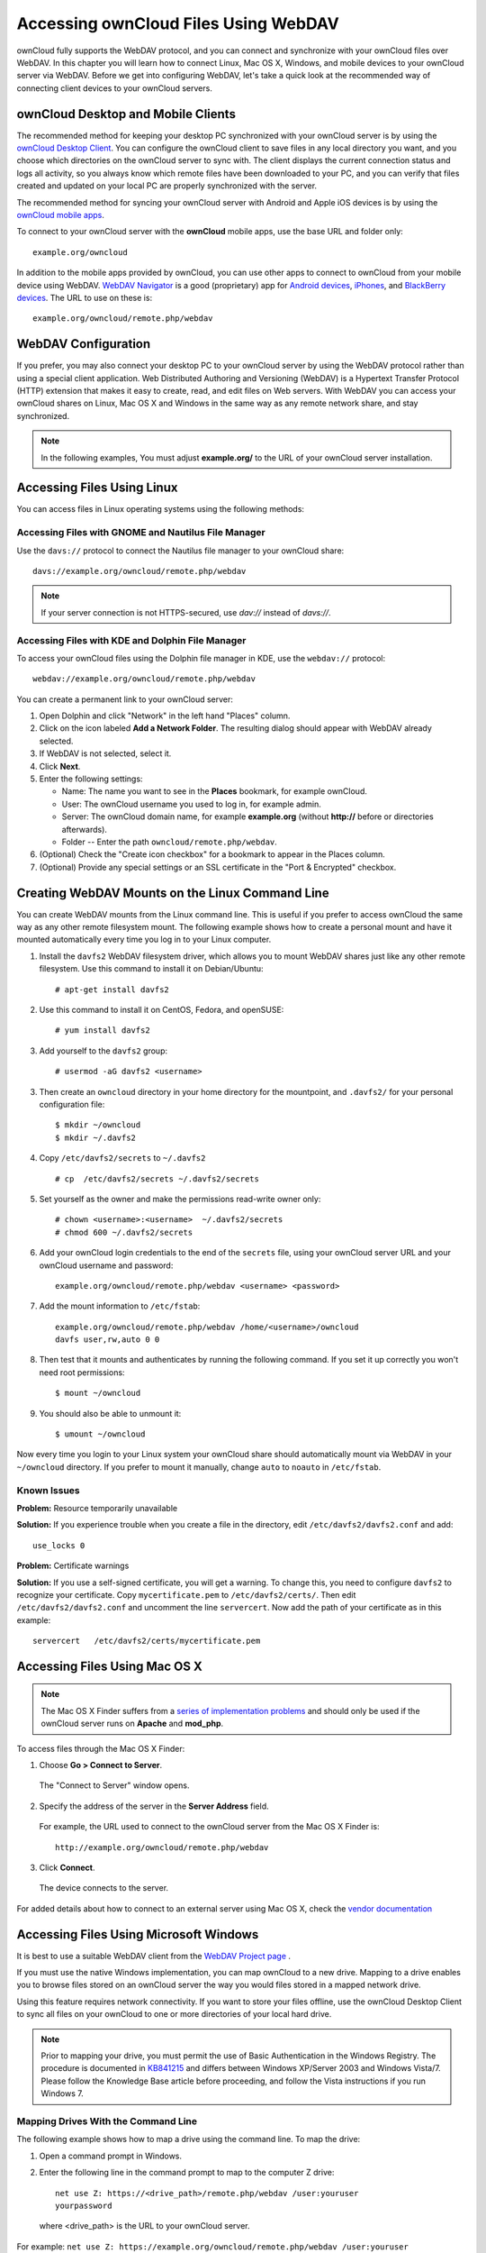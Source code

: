 Accessing ownCloud Files Using WebDAV
=====================================

ownCloud fully supports the WebDAV protocol, and you can
connect and synchronize with your ownCloud files over WebDAV.  In this 
chapter you will learn how to connect Linux, Mac OS X, Windows, and mobile 
devices to your ownCloud server via WebDAV. Before we get into configuring 
WebDAV, let's take a quick look at the recommended way of connecting client 
devices to your ownCloud servers.

ownCloud Desktop and Mobile Clients
-----------------------------------

The recommended method for keeping your desktop PC synchronized with your 
ownCloud server is by using the `ownCloud Desktop Client 
<http://doc.owncloud.org/desktop/1.7/>`_. You can configure the ownCloud client 
to save files in any local directory you want, and you choose which directories 
on the ownCloud server to sync with. The client displays the current connection 
status and logs all activity, so you always know which remote files have been 
downloaded to your PC, and you can verify that files created and updated on your 
local PC are properly synchronized with the server.

The recommended method for syncing your ownCloud server with Android and 
Apple iOS devices is by using the `ownCloud mobile apps 
<http://owncloud.org/install/#mobile>`_.

To connect to your ownCloud server with the **ownCloud** mobile apps, use the 
base URL and folder only::

    example.org/owncloud

In addition to the mobile apps provided by ownCloud, you can use other apps to 
connect to ownCloud from your mobile device using WebDAV. `WebDAV Navigator`_ is 
a good (proprietary) app for `Android devices`_, `iPhones`_, and `BlackBerry 
devices`_. The URL to use on these is::

    example.org/owncloud/remote.php/webdav
    
WebDAV Configuration
--------------------

If you prefer, you may also connect your desktop PC to your ownCloud server by 
using the WebDAV protocol rather than using a special client application. Web 
Distributed Authoring and Versioning (WebDAV) is a Hypertext Transfer Protocol 
(HTTP) extension that makes it easy to create, read, and edit files on Web 
servers. With WebDAV you can access your ownCloud shares on Linux, Mac OS X and 
Windows in the same way as any remote network share, and stay synchronized.

.. note:: In the following examples, You must adjust **example.org/** to the
   URL of your ownCloud server installation.

Accessing Files Using Linux
---------------------------

You can access files in Linux operating systems using the following methods:

Accessing Files with GNOME and Nautilus File Manager
~~~~~~~~~~~~~~~~~~~~~~~~~~~~~~~~~~~~~~~~~~~~~~~~~~~~

Use the ``davs://`` protocol to connect the Nautilus file manager to your 
ownCloud share::

  davs://example.org/owncloud/remote.php/webdav

.. note:: If your server connection is not HTTPS-secured, use `dav://` instead of `davs://`.

.. image:: ../images/webdav_gnome3_nautilus.png

Accessing Files with KDE and Dolphin File Manager
~~~~~~~~~~~~~~~~~~~~~~~~~~~~~~~~~~~~~~~~~~~~~~~~~

To access your ownCloud files using the Dolphin file manager in KDE, use 
the ``webdav://`` protocol::

    webdav://example.org/owncloud/remote.php/webdav

.. image:: ../images/webdav_dolphin.png

You can create a permanent link to your ownCloud server:

1. Open Dolphin and click "Network" in the left hand "Places" column.
2. Click on the icon labeled **Add a Network Folder**.
   The resulting dialog should appear with WebDAV already selected.
3. If WebDAV is not selected, select it.
4. Click **Next**.
5. Enter the following settings:

   * Name: The name you want to see in the **Places** bookmark, for example ownCloud.

   * User: The ownCloud username you used to log in, for example admin.
   
   * Server: The ownCloud domain name, for example **example.org** (without 
     **http://** before or directories afterwards).
   * Folder -- Enter the path ``owncloud/remote.php/webdav``.
6. (Optional) Check the "Create icon checkbox" for a bookmark to appear in the 
   Places column.
7. (Optional) Provide any special settings or an SSL certificate in the "Port & 
   Encrypted" checkbox.

Creating WebDAV Mounts on the Linux Command Line
------------------------------------------------

You can create WebDAV mounts from the Linux command line. This is useful if you 
prefer to access ownCloud the same way as any other remote filesystem mount.  
The following example shows how to create a personal mount and have it mounted 
automatically every time you log in to your Linux computer.

1. Install the ``davfs2`` WebDAV filesystem driver, which allows you to mount 
   WebDAV shares just like any other remote filesystem. Use this command to 
   install it on Debian/Ubuntu::
   
    # apt-get install davfs2
    
2. Use this command to install it on CentOS, Fedora, and openSUSE::

    # yum install davfs2    

3. Add yourself to the ``davfs2`` group::

    # usermod -aG davfs2 <username>

3. Then create an ``owncloud`` directory in your home directory for the 
   mountpoint, and ``.davfs2/`` for your personal configuration file::
   
    $ mkdir ~/owncloud
    $ mkdir ~/.davfs2
    
4. Copy ``/etc/davfs2/secrets`` to ``~/.davfs2`` :: 

    # cp  /etc/davfs2/secrets ~/.davfs2/secrets 
   
5. Set yourself as the owner and make the permissions read-write owner only::
    
    # chown <username>:<username>  ~/.davfs2/secrets
    # chmod 600 ~/.davfs2/secrets
 
6. Add your ownCloud login credentials to the end of the ``secrets`` file, 
   using your ownCloud server URL and your ownCloud username and password::

    example.org/owncloud/remote.php/webdav <username> <password>

7. Add the mount information to ``/etc/fstab``::

    example.org/owncloud/remote.php/webdav /home/<username>/owncloud 
    davfs user,rw,auto 0 0

8. Then test that it mounts and authenticates by running the following 
   command. If you set it up correctly you won't need root permissions::

    $ mount ~/owncloud
    
9. You should also be able to unmount it::
 
    $ umount ~/owncloud
    
Now every time you login to your Linux system your ownCloud share should 
automatically mount via WebDAV in your ``~/owncloud`` directory. If you 
prefer to mount it manually, change ``auto`` to ``noauto`` in 
``/etc/fstab``.

Known Issues
~~~~~~~~~~~~

**Problem:** Resource temporarily unavailable

**Solution:** If you experience trouble when you create a file in the directory, 
edit ``/etc/davfs2/davfs2.conf`` and add::

    use_locks 0

**Problem:** Certificate warnings

**Solution:** If you use a self-signed certificate, you will get a warning. To 
change this, you need to configure ``davfs2`` to recognize your certificate. 
Copy ``mycertificate.pem`` to ``/etc/davfs2/certs/``. Then edit 
``/etc/davfs2/davfs2.conf`` and uncomment the line ``servercert``. Now add the 
path of your certificate as in this example::

 servercert   /etc/davfs2/certs/mycertificate.pem

Accessing Files Using Mac OS X
------------------------------

.. note:: The Mac OS X Finder suffers from a `series of implementation problems 
   <http://sabre.io/dav/clients/finder/>`_ and should only be used if the 
   ownCloud server runs on **Apache** and **mod_php**.

To access files through the Mac OS X Finder:

1. Choose **Go > Connect to Server**.

  The "Connect to Server" window opens.

2. Specify the address of the server in the **Server Address** field.

  .. image:: ../images/osx_webdav1.png

  For example, the URL used to connect to the ownCloud server 
  from the Mac OS X Finder is::

    http://example.org/owncloud/remote.php/webdav

  .. image:: ../images/osx_webdav2.png

3. Click **Connect**.

  The device connects to the server.

For added details about how to connect to an external server using Mac OS X, 
check the `vendor documentation 
<http://docs.info.apple.com/article.html?path=Mac/10.6/en/8160.html>`_

Accessing Files Using Microsoft Windows
---------------------------------------

It is best to use a suitable WebDAV client from the
`WebDAV Project page <http://www.webdav.org/projects/>`_ .

If you must use the native Windows implementation, you can map ownCloud to a new 
drive. Mapping to a drive enables you to browse files stored on an ownCloud 
server the way you would files stored in a mapped network drive.

Using this feature requires network connectivity. If you want to store your 
files offline, use the ownCloud Desktop Client to sync all files on your 
ownCloud to one or more directories of your local hard drive.

.. note:: Prior to mapping your drive, you must permit the use of Basic
  Authentication in the Windows Registry. The procedure is documented in
  KB841215_ and differs between Windows XP/Server 2003 and Windows Vista/7.
  Please follow the Knowledge Base article before proceeding, and follow the
  Vista instructions if you run Windows 7.

.. _KB841215: http://support.microsoft.com/kb/841215

Mapping Drives With the Command Line
~~~~~~~~~~~~~~~~~~~~~~~~~~~~~~~~~~~~

The following example shows how to map a drive using the command line.  To map 
the drive:

1. Open a command prompt in Windows.
2. Enter the following line in the command prompt to map to the computer Z 
   drive::

    net use Z: https://<drive_path>/remote.php/webdav /user:youruser 
    yourpassword

  where <drive_path> is the URL to your ownCloud server.

For example: ``net use Z: https://example.org/owncloud/remote.php/webdav 
/user:youruser yourpassword``

  The computer maps the files of your ownCloud account to the drive letter Z.

.. note:: Though not recommended, you can also mount the ownCloud server
     using HTTP, leaving the connection unencrypted.  If you plan to use HTTP
     connections on devices while in public place, we strongly recommend using a 
     VPN tunnel to provide the necessary security.

An alternative command syntax is::

  net use Z: \\example.org@ssl\owncloud\remote.php\webdav /user:youruser 
  yourpassword

You can also mount your ownCloud via HTTP, leaving the connection unencrypted.

Mapping Drives With Windows Explorer
~~~~~~~~~~~~~~~~~~~~~~~~~~~~~~~~~~~~

To map a drive using the Microsoft Windows Explorer:

1. Migrate to your computer in Windows Explorer.
2. Right-click on **Computer** entry and select **Map network drive...** from 
   the drop-down menu.
3. Choose a local network drive to which you want to map ownCloud.
4. Specify the address to your ownCloud instance, followed by 
   **/remote.php/webdav**.

  For example::

    https://example.org/owncloud/remote.php/webdav

.. note:: For SSL protected servers, check **Reconnect at logon** to ensure
     that the mapping is persistent upon subsequent reboots. If you want to 
     connect to the ownCloud server as a different user, check **Connect using 
     different credentials**.

.. figure:: ../images/explorer_webdav.png
   :scale: 80%

   **Mapping WebDAV on Windows Explorer**

5. Click the ``Finish`` button.

  Windows Explorer maps the network drive, making your ownCloud instance 
  available.

Accessing Files Using Cyberduck
-------------------------------

`Cyberduck <https://cyberduck.io/?l=en>`_ is an open source FTP and SFTP, 
WebDAV, OpenStack Swift, and Amazon S3 browser designed for file transfers on 
Mac OS X and Windows.

.. note:: This example uses Cyberduck version 4.2.1.

To use Cyberduck:

1. Specify a server without any leading protocol information. For example:

  ``example.org``

2. Specify the appropriate port.  The port you choose depends on whether or not
your ownCloud server supports SSL. Cyberduck requires that you select a
different connection type if you plan to use SSL.  For example:

  80 (for WebDAV)
  
  443 (for WebDAV (HTTPS/SSL))

3. Use the 'More Options' drop-down menu to add the rest of your WebDAV URL into 
the 'Path' field. For example:

  ``remote.php/webdav``

Now Cyberduck enables file access to the ownCloud server.

Known Problems
~~~~~~~~~~~~~~

**Problem**
  Windows does not connect using HTTPS.

**Solution**
  The Windows WebDAV Client might not support Server Name Indication (SNI) on
  encrypted connections. If you encounter an error mounting an SSL-encrypted
  ownCloud instance, contact your provider about assigning a dedicated IP 
  address for your SSL-based server.

**Problem**
  You receive the following error message:
  **Error 0x800700DF: The file size exceeds the limit allowed and cannot be 
  saved.**

**Solution**
  Windows limits the maximum size a file transferred from or to  a WebDAV share
  may have.  You can increase the value **FileSizeLimitInBytes** in
  **HKEY_LOCAL_MacHINE\SYSTEM\CurrentControlSet\Services\WebClient\Parameters**
  by clicking on **Modify**.

  To increase the limit to the maximum value of 4GB, select **Decimal**, enter
  a value of **4294967295**, and reboot Windows or restart the **WebClient**
  service.

**Problem**
  Accessing your files from Microsoft Office via WebDAV fails.

**Solution**
  Known problems and their solutions are documented in the KB2123563_ article.

.. _KB2123563: https://support.microsoft.com/kb/2123563
.. _in your file manager: http://en.wikipedia.org/wiki/Webdav#WebDAV_client_applications
.. _ownCloud sync clients: http://doc.owncloud.org/desktop/1.7/
.. _Mount ownCloud to a local folder without sync: http://owncloud.org/use/webdav/
.. _ownCloud Mirall repository: https://github.com/owncloud/mirall
.. _Android: http://github.com/owncloud/android
.. _WebDAV Navigator: http://seanashton.net/webdav/
.. _Android devices: https://play.google.com/store/apps/details?id=com.schimera.webdavnavlite
.. _iPhones: https://itunes.apple.com/app/webdav-navigator/id382551345
.. _BlackBerry devices: http://appworld.blackberry.com/webstore/content/46816
